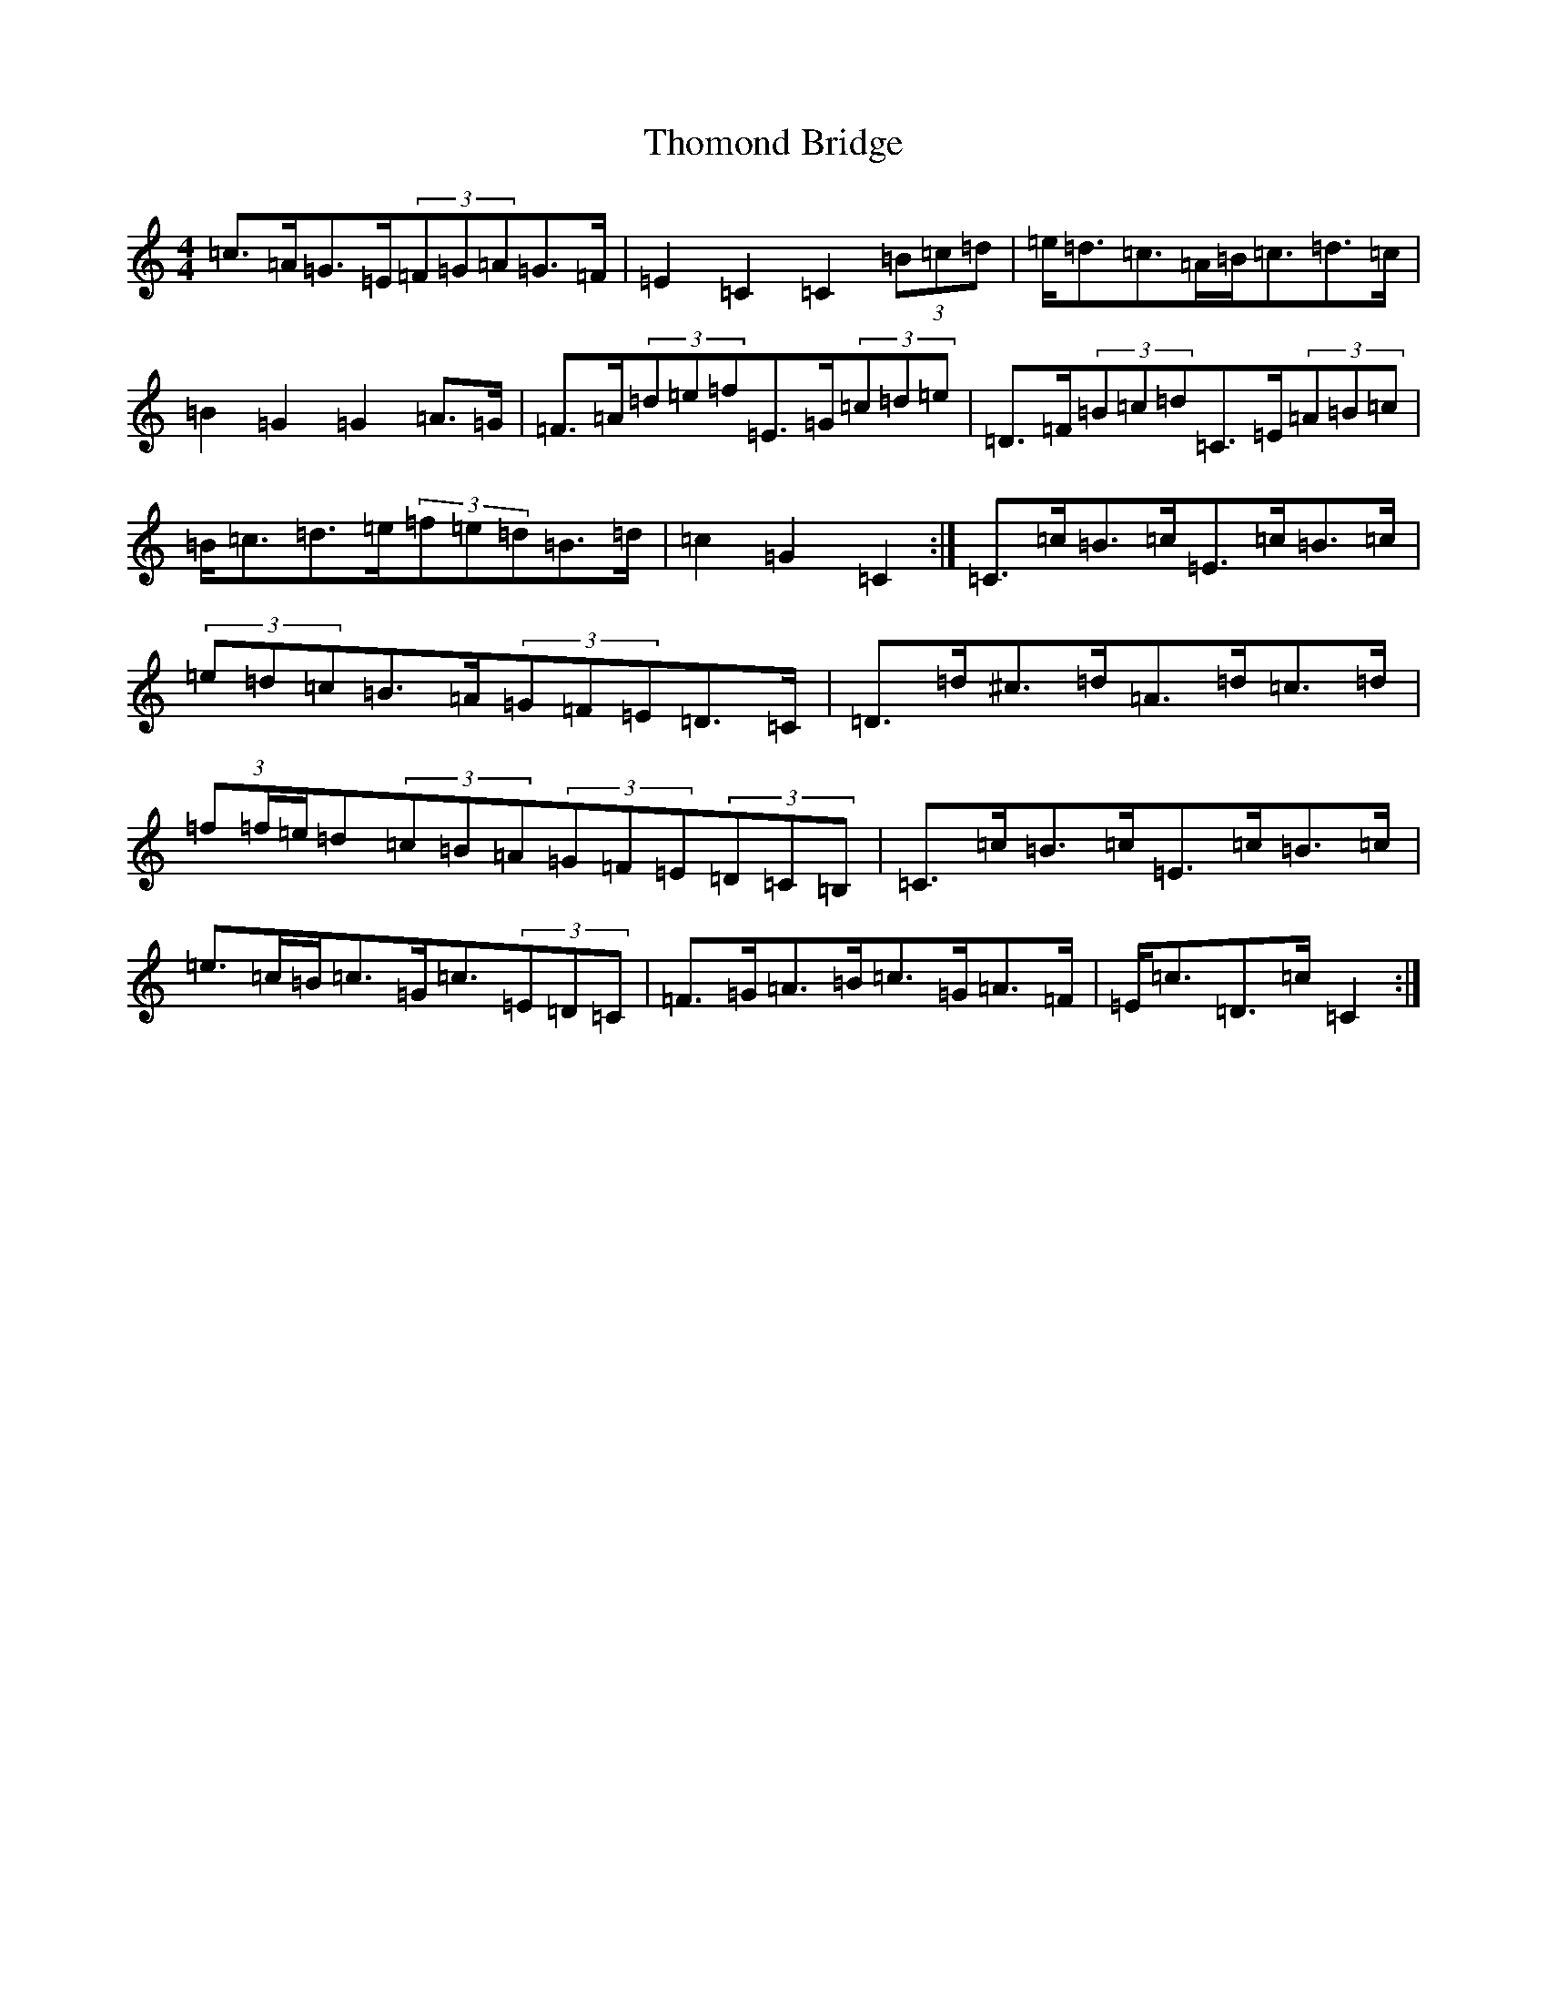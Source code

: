X: 20985
T: Thomond Bridge
S: https://thesession.org/tunes/3291#setting16351
Z: D Major
R: hornpipe
M:4/4
L:1/8
K: C Major
=c>=A=G>=E(3=F=G=A=G>=F|=E2=C2=C2(3=B=c=d|=e<=d=c>=A=B<=c=d>=c|=B2=G2=G2=A>=G|=F>=A(3=d=e=f=E>=G(3=c=d=e|=D>=F(3=B=c=d=C>=E(3=A=B=c|=B<=c=d>=e(3=f=e=d=B>=d|=c2=G2=C2:|=C>=c=B>=c=E>=c=B>=c|(3=e=d=c=B>=A(3=G=F=E=D>=C|=D>=d^c>=d=A>=d=c>=d|(3=f=f/2=e/2=d(3=c=B=A(3=G=F=E(3=D=C=B,|=C>=c=B>=c=E>=c=B>=c|=e>=c=B<=c=G<=c(3=E=D=C|=F>=G=A>=B=c>=G=A>=F|=E<=c=D>=c=C2:|